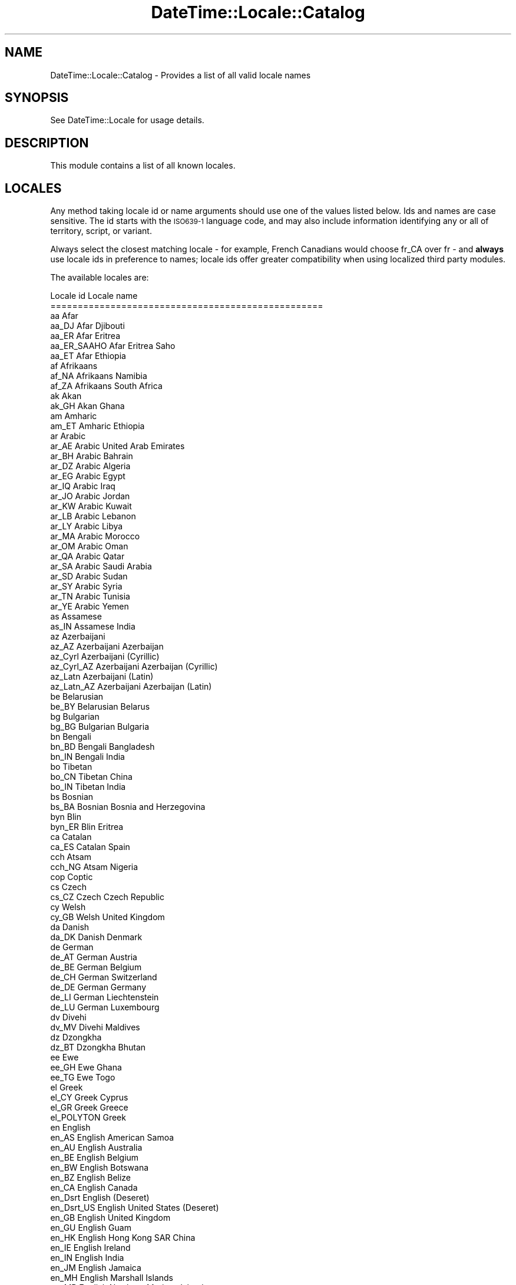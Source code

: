 .\" Automatically generated by Pod::Man 2.23 (Pod::Simple 3.14)
.\"
.\" Standard preamble:
.\" ========================================================================
.de Sp \" Vertical space (when we can't use .PP)
.if t .sp .5v
.if n .sp
..
.de Vb \" Begin verbatim text
.ft CW
.nf
.ne \\$1
..
.de Ve \" End verbatim text
.ft R
.fi
..
.\" Set up some character translations and predefined strings.  \*(-- will
.\" give an unbreakable dash, \*(PI will give pi, \*(L" will give a left
.\" double quote, and \*(R" will give a right double quote.  \*(C+ will
.\" give a nicer C++.  Capital omega is used to do unbreakable dashes and
.\" therefore won't be available.  \*(C` and \*(C' expand to `' in nroff,
.\" nothing in troff, for use with C<>.
.tr \(*W-
.ds C+ C\v'-.1v'\h'-1p'\s-2+\h'-1p'+\s0\v'.1v'\h'-1p'
.ie n \{\
.    ds -- \(*W-
.    ds PI pi
.    if (\n(.H=4u)&(1m=24u) .ds -- \(*W\h'-12u'\(*W\h'-12u'-\" diablo 10 pitch
.    if (\n(.H=4u)&(1m=20u) .ds -- \(*W\h'-12u'\(*W\h'-8u'-\"  diablo 12 pitch
.    ds L" ""
.    ds R" ""
.    ds C` ""
.    ds C' ""
'br\}
.el\{\
.    ds -- \|\(em\|
.    ds PI \(*p
.    ds L" ``
.    ds R" ''
'br\}
.\"
.\" Escape single quotes in literal strings from groff's Unicode transform.
.ie \n(.g .ds Aq \(aq
.el       .ds Aq '
.\"
.\" If the F register is turned on, we'll generate index entries on stderr for
.\" titles (.TH), headers (.SH), subsections (.SS), items (.Ip), and index
.\" entries marked with X<> in POD.  Of course, you'll have to process the
.\" output yourself in some meaningful fashion.
.ie \nF \{\
.    de IX
.    tm Index:\\$1\t\\n%\t"\\$2"
..
.    nr % 0
.    rr F
.\}
.el \{\
.    de IX
..
.\}
.\"
.\" Accent mark definitions (@(#)ms.acc 1.5 88/02/08 SMI; from UCB 4.2).
.\" Fear.  Run.  Save yourself.  No user-serviceable parts.
.    \" fudge factors for nroff and troff
.if n \{\
.    ds #H 0
.    ds #V .8m
.    ds #F .3m
.    ds #[ \f1
.    ds #] \fP
.\}
.if t \{\
.    ds #H ((1u-(\\\\n(.fu%2u))*.13m)
.    ds #V .6m
.    ds #F 0
.    ds #[ \&
.    ds #] \&
.\}
.    \" simple accents for nroff and troff
.if n \{\
.    ds ' \&
.    ds ` \&
.    ds ^ \&
.    ds , \&
.    ds ~ ~
.    ds /
.\}
.if t \{\
.    ds ' \\k:\h'-(\\n(.wu*8/10-\*(#H)'\'\h"|\\n:u"
.    ds ` \\k:\h'-(\\n(.wu*8/10-\*(#H)'\`\h'|\\n:u'
.    ds ^ \\k:\h'-(\\n(.wu*10/11-\*(#H)'^\h'|\\n:u'
.    ds , \\k:\h'-(\\n(.wu*8/10)',\h'|\\n:u'
.    ds ~ \\k:\h'-(\\n(.wu-\*(#H-.1m)'~\h'|\\n:u'
.    ds / \\k:\h'-(\\n(.wu*8/10-\*(#H)'\z\(sl\h'|\\n:u'
.\}
.    \" troff and (daisy-wheel) nroff accents
.ds : \\k:\h'-(\\n(.wu*8/10-\*(#H+.1m+\*(#F)'\v'-\*(#V'\z.\h'.2m+\*(#F'.\h'|\\n:u'\v'\*(#V'
.ds 8 \h'\*(#H'\(*b\h'-\*(#H'
.ds o \\k:\h'-(\\n(.wu+\w'\(de'u-\*(#H)/2u'\v'-.3n'\*(#[\z\(de\v'.3n'\h'|\\n:u'\*(#]
.ds d- \h'\*(#H'\(pd\h'-\w'~'u'\v'-.25m'\f2\(hy\fP\v'.25m'\h'-\*(#H'
.ds D- D\\k:\h'-\w'D'u'\v'-.11m'\z\(hy\v'.11m'\h'|\\n:u'
.ds th \*(#[\v'.3m'\s+1I\s-1\v'-.3m'\h'-(\w'I'u*2/3)'\s-1o\s+1\*(#]
.ds Th \*(#[\s+2I\s-2\h'-\w'I'u*3/5'\v'-.3m'o\v'.3m'\*(#]
.ds ae a\h'-(\w'a'u*4/10)'e
.ds Ae A\h'-(\w'A'u*4/10)'E
.    \" corrections for vroff
.if v .ds ~ \\k:\h'-(\\n(.wu*9/10-\*(#H)'\s-2\u~\d\s+2\h'|\\n:u'
.if v .ds ^ \\k:\h'-(\\n(.wu*10/11-\*(#H)'\v'-.4m'^\v'.4m'\h'|\\n:u'
.    \" for low resolution devices (crt and lpr)
.if \n(.H>23 .if \n(.V>19 \
\{\
.    ds : e
.    ds 8 ss
.    ds o a
.    ds d- d\h'-1'\(ga
.    ds D- D\h'-1'\(hy
.    ds th \o'bp'
.    ds Th \o'LP'
.    ds ae ae
.    ds Ae AE
.\}
.rm #[ #] #H #V #F C
.\" ========================================================================
.\"
.IX Title "DateTime::Locale::Catalog 3"
.TH DateTime::Locale::Catalog 3 "2012-02-01" "perl v5.12.4" "User Contributed Perl Documentation"
.\" For nroff, turn off justification.  Always turn off hyphenation; it makes
.\" way too many mistakes in technical documents.
.if n .ad l
.nh
.SH "NAME"
DateTime::Locale::Catalog \- Provides a list of all valid locale names
.SH "SYNOPSIS"
.IX Header "SYNOPSIS"
See DateTime::Locale for usage details.
.SH "DESCRIPTION"
.IX Header "DESCRIPTION"
This module contains a list of all known locales.
.SH "LOCALES"
.IX Header "LOCALES"
Any method taking locale id or name arguments should use one of the
values listed below. Ids and names are case sensitive. The id starts
with the \s-1ISO639\-1\s0 language code, and may also include information
identifying any or all of territory, script, or variant.
.PP
Always select the closest matching locale \- for example, French
Canadians would choose fr_CA over fr \- and \fBalways\fR use locale ids in
preference to names; locale ids offer greater compatibility when using
localized third party modules.
.PP
The available locales are:
.PP
.Vb 10
\& Locale id           Locale name
\& ==================================================
\& aa                  Afar
\& aa_DJ               Afar Djibouti
\& aa_ER               Afar Eritrea
\& aa_ER_SAAHO         Afar Eritrea Saho
\& aa_ET               Afar Ethiopia
\& af                  Afrikaans
\& af_NA               Afrikaans Namibia
\& af_ZA               Afrikaans South Africa
\& ak                  Akan
\& ak_GH               Akan Ghana
\& am                  Amharic
\& am_ET               Amharic Ethiopia
\& ar                  Arabic
\& ar_AE               Arabic United Arab Emirates
\& ar_BH               Arabic Bahrain
\& ar_DZ               Arabic Algeria
\& ar_EG               Arabic Egypt
\& ar_IQ               Arabic Iraq
\& ar_JO               Arabic Jordan
\& ar_KW               Arabic Kuwait
\& ar_LB               Arabic Lebanon
\& ar_LY               Arabic Libya
\& ar_MA               Arabic Morocco
\& ar_OM               Arabic Oman
\& ar_QA               Arabic Qatar
\& ar_SA               Arabic Saudi Arabia
\& ar_SD               Arabic Sudan
\& ar_SY               Arabic Syria
\& ar_TN               Arabic Tunisia
\& ar_YE               Arabic Yemen
\& as                  Assamese
\& as_IN               Assamese India
\& az                  Azerbaijani
\& az_AZ               Azerbaijani Azerbaijan
\& az_Cyrl             Azerbaijani (Cyrillic)
\& az_Cyrl_AZ          Azerbaijani Azerbaijan (Cyrillic)
\& az_Latn             Azerbaijani (Latin)
\& az_Latn_AZ          Azerbaijani Azerbaijan (Latin)
\& be                  Belarusian
\& be_BY               Belarusian Belarus
\& bg                  Bulgarian
\& bg_BG               Bulgarian Bulgaria
\& bn                  Bengali
\& bn_BD               Bengali Bangladesh
\& bn_IN               Bengali India
\& bo                  Tibetan
\& bo_CN               Tibetan China
\& bo_IN               Tibetan India
\& bs                  Bosnian
\& bs_BA               Bosnian Bosnia and Herzegovina
\& byn                 Blin
\& byn_ER              Blin Eritrea
\& ca                  Catalan
\& ca_ES               Catalan Spain
\& cch                 Atsam
\& cch_NG              Atsam Nigeria
\& cop                 Coptic
\& cs                  Czech
\& cs_CZ               Czech Czech Republic
\& cy                  Welsh
\& cy_GB               Welsh United Kingdom
\& da                  Danish
\& da_DK               Danish Denmark
\& de                  German
\& de_AT               German Austria
\& de_BE               German Belgium
\& de_CH               German Switzerland
\& de_DE               German Germany
\& de_LI               German Liechtenstein
\& de_LU               German Luxembourg
\& dv                  Divehi
\& dv_MV               Divehi Maldives
\& dz                  Dzongkha
\& dz_BT               Dzongkha Bhutan
\& ee                  Ewe
\& ee_GH               Ewe Ghana
\& ee_TG               Ewe Togo
\& el                  Greek
\& el_CY               Greek Cyprus
\& el_GR               Greek Greece
\& el_POLYTON          Greek
\& en                  English
\& en_AS               English American Samoa
\& en_AU               English Australia
\& en_BE               English Belgium
\& en_BW               English Botswana
\& en_BZ               English Belize
\& en_CA               English Canada
\& en_Dsrt             English (Deseret)
\& en_Dsrt_US          English United States (Deseret)
\& en_GB               English United Kingdom
\& en_GU               English Guam
\& en_HK               English Hong Kong SAR China
\& en_IE               English Ireland
\& en_IN               English India
\& en_JM               English Jamaica
\& en_MH               English Marshall Islands
\& en_MP               English Northern Mariana Islands
\& en_MT               English Malta
\& en_NA               English Namibia
\& en_NZ               English New Zealand
\& en_PH               English Philippines
\& en_PK               English Pakistan
\& en_SG               English Singapore
\& en_Shaw             English (Shavian)
\& en_TT               English Trinidad and Tobago
\& en_UM               English U.S. Minor Outlying Islands
\& en_US               English United States
\& en_US_POSIX         English United States Computer
\& en_VI               English U.S. Virgin Islands
\& en_ZA               English South Africa
\& en_ZW               English Zimbabwe
\& eo                  Esperanto
\& es                  Spanish
\& es_AR               Spanish Argentina
\& es_BO               Spanish Bolivia
\& es_CL               Spanish Chile
\& es_CO               Spanish Colombia
\& es_CR               Spanish Costa Rica
\& es_DO               Spanish Dominican Republic
\& es_EC               Spanish Ecuador
\& es_ES               Spanish Spain
\& es_GT               Spanish Guatemala
\& es_HN               Spanish Honduras
\& es_MX               Spanish Mexico
\& es_NI               Spanish Nicaragua
\& es_PA               Spanish Panama
\& es_PE               Spanish Peru
\& es_PR               Spanish Puerto Rico
\& es_PY               Spanish Paraguay
\& es_SV               Spanish El Salvador
\& es_US               Spanish United States
\& es_UY               Spanish Uruguay
\& es_VE               Spanish Venezuela
\& et                  Estonian
\& et_EE               Estonian Estonia
\& eu                  Basque
\& eu_ES               Basque Spain
\& fa                  Persian
\& fa_AF               Persian Afghanistan
\& fa_IR               Persian Iran
\& fi                  Finnish
\& fi_FI               Finnish Finland
\& fil                 Filipino
\& fil_PH              Filipino Philippines
\& fo                  Faroese
\& fo_FO               Faroese Faroe Islands
\& fr                  French
\& fr_BE               French Belgium
\& fr_CA               French Canada
\& fr_CH               French Switzerland
\& fr_FR               French France
\& fr_LU               French Luxembourg
\& fr_MC               French Monaco
\& fr_SN               French Senegal
\& fur                 Friulian
\& fur_IT              Friulian Italy
\& ga                  Irish
\& ga_IE               Irish Ireland
\& gaa                 Ga
\& gaa_GH              Ga Ghana
\& gez                 Geez
\& gez_ER              Geez Eritrea
\& gez_ET              Geez Ethiopia
\& gl                  Galician
\& gl_ES               Galician Spain
\& gsw                 Swiss German
\& gsw_CH              Swiss German Switzerland
\& gu                  Gujarati
\& gu_IN               Gujarati India
\& gv                  Manx
\& gv_GB               Manx United Kingdom
\& ha                  Hausa
\& ha_Arab             Hausa (Arabic)
\& ha_Arab_NG          Hausa Nigeria (Arabic)
\& ha_Arab_SD          Hausa Sudan (Arabic)
\& ha_GH               Hausa Ghana
\& ha_Latn             Hausa (Latin)
\& ha_Latn_GH          Hausa Ghana (Latin)
\& ha_Latn_NE          Hausa Niger (Latin)
\& ha_Latn_NG          Hausa Nigeria (Latin)
\& ha_NE               Hausa Niger
\& ha_NG               Hausa Nigeria
\& ha_SD               Hausa Sudan
\& haw                 Hawaiian
\& haw_US              Hawaiian United States
\& he                  Hebrew
\& he_IL               Hebrew Israel
\& hi                  Hindi
\& hi_IN               Hindi India
\& hr                  Croatian
\& hr_HR               Croatian Croatia
\& hu                  Hungarian
\& hu_HU               Hungarian Hungary
\& hy                  Armenian
\& hy_AM               Armenian Armenia
\& hy_AM_REVISED       Armenian Armenia Revised Orthography
\& ia                  Interlingua
\& id                  Indonesian
\& id_ID               Indonesian Indonesia
\& ig                  Igbo
\& ig_NG               Igbo Nigeria
\& ii                  Sichuan Yi
\& ii_CN               Sichuan Yi China
\& is                  Icelandic
\& is_IS               Icelandic Iceland
\& it                  Italian
\& it_CH               Italian Switzerland
\& it_IT               Italian Italy
\& iu                  Inuktitut
\& ja                  Japanese
\& ja_JP               Japanese Japan
\& ka                  Georgian
\& ka_GE               Georgian Georgia
\& kaj                 Jju
\& kaj_NG              Jju Nigeria
\& kam                 Kamba
\& kam_KE              Kamba Kenya
\& kcg                 Tyap
\& kcg_NG              Tyap Nigeria
\& kfo                 Koro
\& kfo_CI              Koro CA\*~Xte da\*^XXIvoire
\& kk                  Kazakh
\& kk_Cyrl             Kazakh (Cyrillic)
\& kk_Cyrl_KZ          Kazakh Kazakhstan (Cyrillic)
\& kk_KZ               Kazakh Kazakhstan
\& kl                  Kalaallisut
\& kl_GL               Kalaallisut Greenland
\& km                  Khmer
\& km_KH               Khmer Cambodia
\& kn                  Kannada
\& kn_IN               Kannada India
\& ko                  Korean
\& ko_KR               Korean South Korea
\& kok                 Konkani
\& kok_IN              Konkani India
\& kpe                 Kpelle
\& kpe_GN              Kpelle Guinea
\& kpe_LR              Kpelle Liberia
\& ku                  Kurdish
\& ku_Arab             Kurdish (Arabic)
\& ku_Arab_IQ          Kurdish Iraq (Arabic)
\& ku_Arab_IR          Kurdish Iran (Arabic)
\& ku_Arab_SY          Kurdish Syria (Arabic)
\& ku_IQ               Kurdish Iraq
\& ku_IR               Kurdish Iran
\& ku_Latn             Kurdish (Latin)
\& ku_Latn_TR          Kurdish Turkey (Latin)
\& ku_SY               Kurdish Syria
\& ku_TR               Kurdish Turkey
\& kw                  Cornish
\& kw_GB               Cornish United Kingdom
\& ky                  Kirghiz
\& ky_KG               Kirghiz Kyrgyzstan
\& ln                  Lingala
\& ln_CD               Lingala Congo \- Kinshasa
\& ln_CG               Lingala Congo \- Brazzaville
\& lo                  Lao
\& lo_LA               Lao Laos
\& lt                  Lithuanian
\& lt_LT               Lithuanian Lithuania
\& lv                  Latvian
\& lv_LV               Latvian Latvia
\& mk                  Macedonian
\& mk_MK               Macedonian Macedonia
\& ml                  Malayalam
\& ml_IN               Malayalam India
\& mn                  Mongolian
\& mn_CN               Mongolian China
\& mn_Cyrl             Mongolian (Cyrillic)
\& mn_Cyrl_MN          Mongolian Mongolia (Cyrillic)
\& mn_MN               Mongolian Mongolia
\& mn_Mong             Mongolian (Mongolian)
\& mn_Mong_CN          Mongolian China (Mongolian)
\& mo                  Moldavian
\& mr                  Marathi
\& mr_IN               Marathi India
\& ms                  Malay
\& ms_BN               Malay Brunei
\& ms_MY               Malay Malaysia
\& mt                  Maltese
\& mt_MT               Maltese Malta
\& my                  Burmese
\& my_MM               Burmese Myanmar [Burma]
\& nb                  Norwegian BokmA\*~Xl
\& nb_NO               Norwegian BokmA\*~Xl Norway
\& nds                 Low German
\& nds_DE              Low German Germany
\& ne                  Nepali
\& ne_IN               Nepali India
\& ne_NP               Nepali Nepal
\& nl                  Dutch
\& nl_BE               Dutch Belgium
\& nl_NL               Dutch Netherlands
\& nn                  Norwegian Nynorsk
\& nn_NO               Norwegian Nynorsk Norway
\& no                  Norwegian
\& nr                  South Ndebele
\& nr_ZA               South Ndebele South Africa
\& nso                 Northern Sotho
\& nso_ZA              Northern Sotho South Africa
\& ny                  Nyanja
\& ny_MW               Nyanja Malawi
\& oc                  Occitan
\& oc_FR               Occitan France
\& om                  Oromo
\& om_ET               Oromo Ethiopia
\& om_KE               Oromo Kenya
\& or                  Oriya
\& or_IN               Oriya India
\& pa                  Punjabi
\& pa_Arab             Punjabi (Arabic)
\& pa_Arab_PK          Punjabi Pakistan (Arabic)
\& pa_Guru             Punjabi (Gurmukhi)
\& pa_Guru_IN          Punjabi India (Gurmukhi)
\& pa_IN               Punjabi India
\& pa_PK               Punjabi Pakistan
\& pl                  Polish
\& pl_PL               Polish Poland
\& ps                  Pashto
\& ps_AF               Pashto Afghanistan
\& pt                  Portuguese
\& pt_BR               Portuguese Brazil
\& pt_PT               Portuguese Portugal
\& ro                  Romanian
\& ro_MD               Romanian Moldova
\& ro_RO               Romanian Romania
\& root                Root
\& ru                  Russian
\& ru_RU               Russian Russia
\& ru_UA               Russian Ukraine
\& rw                  Kinyarwanda
\& rw_RW               Kinyarwanda Rwanda
\& sa                  Sanskrit
\& sa_IN               Sanskrit India
\& se                  Northern Sami
\& se_FI               Northern Sami Finland
\& se_NO               Northern Sami Norway
\& sh                  Serbo\-Croatian
\& sh_BA               Serbo\-Croatian Bosnia and Herzegovina
\& sh_CS               Serbo\-Croatian Serbia and Montenegro
\& sh_YU               Serbo\-Croatian
\& si                  Sinhala
\& si_LK               Sinhala Sri Lanka
\& sid                 Sidamo
\& sid_ET              Sidamo Ethiopia
\& sk                  Slovak
\& sk_SK               Slovak Slovakia
\& sl                  Slovenian
\& sl_SI               Slovenian Slovenia
\& so                  Somali
\& so_DJ               Somali Djibouti
\& so_ET               Somali Ethiopia
\& so_KE               Somali Kenya
\& so_SO               Somali Somalia
\& sq                  Albanian
\& sq_AL               Albanian Albania
\& sr                  Serbian
\& sr_BA               Serbian Bosnia and Herzegovina
\& sr_CS               Serbian Serbia and Montenegro
\& sr_Cyrl             Serbian (Cyrillic)
\& sr_Cyrl_BA          Serbian Bosnia and Herzegovina (Cyrillic)
\& sr_Cyrl_CS          Serbian Serbia and Montenegro (Cyrillic)
\& sr_Cyrl_ME          Serbian Montenegro (Cyrillic)
\& sr_Cyrl_RS          Serbian Serbia (Cyrillic)
\& sr_Cyrl_YU          Serbian (Cyrillic)
\& sr_Latn             Serbian (Latin)
\& sr_Latn_BA          Serbian Bosnia and Herzegovina (Latin)
\& sr_Latn_CS          Serbian Serbia and Montenegro (Latin)
\& sr_Latn_ME          Serbian Montenegro (Latin)
\& sr_Latn_RS          Serbian Serbia (Latin)
\& sr_Latn_YU          Serbian (Latin)
\& sr_ME               Serbian Montenegro
\& sr_RS               Serbian Serbia
\& sr_YU               Serbian
\& ss                  Swati
\& ss_SZ               Swati Swaziland
\& ss_ZA               Swati South Africa
\& st                  Southern Sotho
\& st_LS               Southern Sotho Lesotho
\& st_ZA               Southern Sotho South Africa
\& sv                  Swedish
\& sv_FI               Swedish Finland
\& sv_SE               Swedish Sweden
\& sw                  Swahili
\& sw_KE               Swahili Kenya
\& sw_TZ               Swahili Tanzania
\& syr                 Syriac
\& syr_SY              Syriac Syria
\& ta                  Tamil
\& ta_IN               Tamil India
\& te                  Telugu
\& te_IN               Telugu India
\& tg                  Tajik
\& tg_Cyrl             Tajik (Cyrillic)
\& tg_Cyrl_TJ          Tajik Tajikistan (Cyrillic)
\& tg_TJ               Tajik Tajikistan
\& th                  Thai
\& th_TH               Thai Thailand
\& ti                  Tigrinya
\& ti_ER               Tigrinya Eritrea
\& ti_ET               Tigrinya Ethiopia
\& tig                 Tigre
\& tig_ER              Tigre Eritrea
\& tl                  Tagalog
\& tn                  Tswana
\& tn_ZA               Tswana South Africa
\& to                  Tonga
\& to_TO               Tonga Tonga
\& tr                  Turkish
\& tr_TR               Turkish Turkey
\& trv                 Taroko
\& trv_TW              Taroko Taiwan
\& ts                  Tsonga
\& ts_ZA               Tsonga South Africa
\& tt                  Tatar
\& tt_RU               Tatar Russia
\& ug                  Uighur
\& ug_Arab             Uighur (Arabic)
\& ug_Arab_CN          Uighur China (Arabic)
\& ug_CN               Uighur China
\& uk                  Ukrainian
\& uk_UA               Ukrainian Ukraine
\& ur                  Urdu
\& ur_IN               Urdu India
\& ur_PK               Urdu Pakistan
\& uz                  Uzbek
\& uz_AF               Uzbek Afghanistan
\& uz_Arab             Uzbek (Arabic)
\& uz_Arab_AF          Uzbek Afghanistan (Arabic)
\& uz_Cyrl             Uzbek (Cyrillic)
\& uz_Cyrl_UZ          Uzbek Uzbekistan (Cyrillic)
\& uz_Latn             Uzbek (Latin)
\& uz_Latn_UZ          Uzbek Uzbekistan (Latin)
\& uz_UZ               Uzbek Uzbekistan
\& ve                  Venda
\& ve_ZA               Venda South Africa
\& vi                  Vietnamese
\& vi_VN               Vietnamese Vietnam
\& wal                 Walamo
\& wal_ET              Walamo Ethiopia
\& wo                  Wolof
\& wo_Latn             Wolof (Latin)
\& wo_Latn_SN          Wolof Senegal (Latin)
\& wo_SN               Wolof Senegal
\& xh                  Xhosa
\& xh_ZA               Xhosa South Africa
\& yo                  Yoruba
\& yo_NG               Yoruba Nigeria
\& zh                  Chinese
\& zh_CN               Chinese China
\& zh_HK               Chinese Hong Kong SAR China
\& zh_Hans             Chinese (Simplified Han)
\& zh_Hans_CN          Chinese China (Simplified Han)
\& zh_Hans_HK          Chinese Hong Kong SAR China (Simplified Han)
\& zh_Hans_MO          Chinese Macau SAR China (Simplified Han)
\& zh_Hans_SG          Chinese Singapore (Simplified Han)
\& zh_Hant             Chinese (Traditional Han)
\& zh_Hant_HK          Chinese Hong Kong SAR China (Traditional Han)
\& zh_Hant_MO          Chinese Macau SAR China (Traditional Han)
\& zh_Hant_TW          Chinese Taiwan (Traditional Han)
\& zh_MO               Chinese Macau SAR China
\& zh_SG               Chinese Singapore
\& zh_TW               Chinese Taiwan
\& zu                  Zulu
\& zu_ZA               Zulu South Africa
.Ve
.PP
There are also many aliases available, mostly for three-letter
(\s-1ISO639\-2\s0) language codes, these are:
.PP
.Vb 10
\& Locale id           Is an alias for
\& ==================================================
\& C                   en_US_POSIX
\& POSIX               en_US_POSIX
\& aar                 aa
\& aar_DJ              aa_DJ
\& aar_ER              aa_ER
\& aar_ER_SAAHO        aa_ER_SAAHO
\& aar_ET              aa_ET
\& afr                 af
\& afr_NA              af_NA
\& afr_ZA              af_ZA
\& aka                 ak
\& aka_GH              ak_GH
\& alb                 sq
\& alb_AL              sq_AL
\& amh                 am
\& amh_ET              am_ET
\& ara                 ar
\& ara_AE              ar_AE
\& ara_BH              ar_BH
\& ara_DZ              ar_DZ
\& ara_EG              ar_EG
\& ara_IQ              ar_IQ
\& ara_JO              ar_JO
\& ara_KW              ar_KW
\& ara_LB              ar_LB
\& ara_LY              ar_LY
\& ara_MA              ar_MA
\& ara_OM              ar_OM
\& ara_QA              ar_QA
\& ara_SA              ar_SA
\& ara_SD              ar_SD
\& ara_SY              ar_SY
\& ara_TN              ar_TN
\& ara_YE              ar_YE
\& arm                 hy
\& arm_AM              hy_AM
\& arm_AM_REVISED      hy_AM_REVISED
\& asm                 as
\& asm_IN              as_IN
\& aze                 az
\& aze_AZ              az_AZ
\& aze_AZ_Cyrl         az_Cyrl_AZ
\& aze_AZ_Latn         az_Latn_AZ
\& aze_Cyrl            az_Cyrl
\& aze_Latn            az_Latn
\& baq                 eu
\& baq_ES              eu_ES
\& bel                 be
\& bel_BY              be_BY
\& ben                 bn
\& ben_BD              bn_BD
\& ben_IN              bn_IN
\& bos                 bs
\& bos_BA              bs_BA
\& bul                 bg
\& bul_BG              bg_BG
\& bur                 my
\& bur_MM              my_MM
\& cat                 ca
\& cat_ES              ca_ES
\& chi                 zh
\& chi_CN              zh_CN
\& chi_CN_Hans         zh_Hans_CN
\& chi_HK              zh_HK
\& chi_HK_Hans         zh_Hans_HK
\& chi_HK_Hant         zh_Hant_HK
\& chi_Hans            zh_Hans
\& chi_Hant            zh_Hant
\& chi_MO              zh_MO
\& chi_MO_Hans         zh_Hans_MO
\& chi_MO_Hant         zh_Hant_MO
\& chi_SG              zh_SG
\& chi_SG_Hans         zh_Hans_SG
\& chi_TW              zh_TW
\& chi_TW_Hant         zh_Hant_TW
\& cor                 kw
\& cor_GB              kw_GB
\& cze                 cs
\& cze_CZ              cs_CZ
\& dan                 da
\& dan_DK              da_DK
\& div                 dv
\& div_MV              dv_MV
\& dut                 nl
\& dut_BE              nl_BE
\& dut_NL              nl_NL
\& dzo                 dz
\& dzo_BT              dz_BT
\& eng                 en
\& eng_AS              en_AS
\& eng_AU              en_AU
\& eng_BE              en_BE
\& eng_BW              en_BW
\& eng_BZ              en_BZ
\& eng_CA              en_CA
\& eng_Dsrt            en_Dsrt
\& eng_GB              en_GB
\& eng_GU              en_GU
\& eng_HK              en_HK
\& eng_IE              en_IE
\& eng_IN              en_IN
\& eng_JM              en_JM
\& eng_MH              en_MH
\& eng_MP              en_MP
\& eng_MT              en_MT
\& eng_NA              en_NA
\& eng_NZ              en_NZ
\& eng_PH              en_PH
\& eng_PK              en_PK
\& eng_SG              en_SG
\& eng_Shaw            en_Shaw
\& eng_TT              en_TT
\& eng_UM              en_UM
\& eng_US              en_US
\& eng_US_Dsrt         en_Dsrt_US
\& eng_US_POSIX        en_US_POSIX
\& eng_VI              en_VI
\& eng_ZA              en_ZA
\& eng_ZW              en_ZW
\& epo                 eo
\& est                 et
\& est_EE              et_EE
\& ewe                 ee
\& ewe_GH              ee_GH
\& ewe_TG              ee_TG
\& fao                 fo
\& fao_FO              fo_FO
\& fin                 fi
\& fin_FI              fi_FI
\& fre                 fr
\& fre_BE              fr_BE
\& fre_CA              fr_CA
\& fre_CH              fr_CH
\& fre_FR              fr_FR
\& fre_LU              fr_LU
\& fre_MC              fr_MC
\& fre_SN              fr_SN
\& geo                 ka
\& geo_GE              ka_GE
\& ger                 de
\& ger_AT              de_AT
\& ger_BE              de_BE
\& ger_CH              de_CH
\& ger_DE              de_DE
\& ger_LI              de_LI
\& ger_LU              de_LU
\& gle                 ga
\& gle_IE              ga_IE
\& glg                 gl
\& glg_ES              gl_ES
\& glv                 gv
\& glv_GB              gv_GB
\& gre                 el
\& gre_CY              el_CY
\& gre_GR              el_GR
\& gre_POLYTON         el_POLYTON
\& guj                 gu
\& guj_IN              gu_IN
\& hau                 ha
\& hau_Arab            ha_Arab
\& hau_GH              ha_GH
\& hau_GH_Latn         ha_Latn_GH
\& hau_Latn            ha_Latn
\& hau_NE              ha_NE
\& hau_NE_Latn         ha_Latn_NE
\& hau_NG              ha_NG
\& hau_NG_Arab         ha_Arab_NG
\& hau_NG_Latn         ha_Latn_NG
\& hau_SD              ha_SD
\& hau_SD_Arab         ha_Arab_SD
\& heb                 he
\& heb_IL              he_IL
\& hin                 hi
\& hin_IN              hi_IN
\& hrv                 hr
\& hrv_HR              hr_HR
\& hun                 hu
\& hun_HU              hu_HU
\& ibo                 ig
\& ibo_NG              ig_NG
\& ice                 is
\& ice_IS              is_IS
\& iii                 ii
\& iii_CN              ii_CN
\& iku                 iu
\& ina                 ia
\& ind                 id
\& ind_ID              id_ID
\& ita                 it
\& ita_CH              it_CH
\& ita_IT              it_IT
\& iw                  he
\& iw_IL               he_IL
\& jpn                 ja
\& jpn_JP              ja_JP
\& kal                 kl
\& kal_GL              kl_GL
\& kan                 kn
\& kan_IN              kn_IN
\& kaz                 kk
\& kaz_Cyrl            kk_Cyrl
\& kaz_KZ              kk_KZ
\& kaz_KZ_Cyrl         kk_Cyrl_KZ
\& khm                 km
\& khm_KH              km_KH
\& kin                 rw
\& kin_RW              rw_RW
\& kir                 ky
\& kir_KG              ky_KG
\& kor                 ko
\& kor_KR              ko_KR
\& kur                 ku
\& kur_Arab            ku_Arab
\& kur_IQ              ku_IQ
\& kur_IQ_Arab         ku_Arab_IQ
\& kur_IR              ku_IR
\& kur_IR_Arab         ku_Arab_IR
\& kur_Latn            ku_Latn
\& kur_SY              ku_SY
\& kur_SY_Arab         ku_Arab_SY
\& kur_TR              ku_TR
\& kur_TR_Latn         ku_Latn_TR
\& lao                 lo
\& lao_LA              lo_LA
\& lav                 lv
\& lav_LV              lv_LV
\& lin                 ln
\& lin_CD              ln_CD
\& lin_CG              ln_CG
\& lit                 lt
\& lit_LT              lt_LT
\& mac                 mk
\& mac_MK              mk_MK
\& mal                 ml
\& mal_IN              ml_IN
\& mar                 mr
\& mar_IN              mr_IN
\& may                 ms
\& may_BN              ms_BN
\& may_MY              ms_MY
\& mlt                 mt
\& mlt_MT              mt_MT
\& mon                 mn
\& mon_CN              mn_CN
\& mon_CN_Mong         mn_Mong_CN
\& mon_Cyrl            mn_Cyrl
\& mon_MN              mn_MN
\& mon_MN_Cyrl         mn_Cyrl_MN
\& mon_Mong            mn_Mong
\& nbl                 nr
\& nbl_ZA              nr_ZA
\& nep                 ne
\& nep_IN              ne_IN
\& nep_NP              ne_NP
\& nno                 nn
\& nno_NO              nn_NO
\& no                  nn
\& no_NO               nn_NO
\& no_NO_NY            nn_NO
\& nob                 nb
\& nob_NO              nb_NO
\& nor                 no
\& nya                 ny
\& nya_MW              ny_MW
\& oci                 oc
\& oci_FR              oc_FR
\& ori                 or
\& ori_IN              or_IN
\& orm                 om
\& orm_ET              om_ET
\& orm_KE              om_KE
\& pan                 pa
\& pan_Arab            pa_Arab
\& pan_Guru            pa_Guru
\& pan_IN              pa_IN
\& pan_IN_Guru         pa_Guru_IN
\& pan_PK              pa_PK
\& pan_PK_Arab         pa_Arab_PK
\& per                 fa
\& per_AF              fa_AF
\& per_IR              fa_IR
\& pol                 pl
\& pol_PL              pl_PL
\& por                 pt
\& por_BR              pt_BR
\& por_PT              pt_PT
\& pus                 ps
\& pus_AF              ps_AF
\& rum                 ro
\& rum_MD              ro_MD
\& rum_RO              ro_RO
\& rus                 ru
\& rus_RU              ru_RU
\& rus_UA              ru_UA
\& san                 sa
\& san_IN              sa_IN
\& sin                 si
\& sin_LK              si_LK
\& slo                 sk
\& slo_SK              sk_SK
\& slv                 sl
\& slv_SI              sl_SI
\& sme                 se
\& sme_FI              se_FI
\& sme_NO              se_NO
\& som                 so
\& som_DJ              so_DJ
\& som_ET              so_ET
\& som_KE              so_KE
\& som_SO              so_SO
\& sot                 st
\& sot_LS              st_LS
\& sot_ZA              st_ZA
\& spa                 es
\& spa_AR              es_AR
\& spa_BO              es_BO
\& spa_CL              es_CL
\& spa_CO              es_CO
\& spa_CR              es_CR
\& spa_DO              es_DO
\& spa_EC              es_EC
\& spa_ES              es_ES
\& spa_GT              es_GT
\& spa_HN              es_HN
\& spa_MX              es_MX
\& spa_NI              es_NI
\& spa_PA              es_PA
\& spa_PE              es_PE
\& spa_PR              es_PR
\& spa_PY              es_PY
\& spa_SV              es_SV
\& spa_US              es_US
\& spa_UY              es_UY
\& spa_VE              es_VE
\& srp                 sr
\& srp_BA              sr_BA
\& srp_BA_Cyrl         sr_Cyrl_BA
\& srp_BA_Latn         sr_Latn_BA
\& srp_CS              sr_CS
\& srp_CS_Cyrl         sr_Cyrl_CS
\& srp_CS_Latn         sr_Latn_CS
\& srp_Cyrl            sr_Cyrl
\& srp_Latn            sr_Latn
\& srp_ME              sr_ME
\& srp_ME_Cyrl         sr_Cyrl_ME
\& srp_ME_Latn         sr_Latn_ME
\& srp_RS              sr_RS
\& srp_RS_Cyrl         sr_Cyrl_RS
\& srp_RS_Latn         sr_Latn_RS
\& srp_YU              sr_YU
\& srp_YU_Cyrl         sr_Cyrl_YU
\& srp_YU_Latn         sr_Latn_YU
\& ssw                 ss
\& ssw_SZ              ss_SZ
\& ssw_ZA              ss_ZA
\& swa                 sw
\& swa_KE              sw_KE
\& swa_TZ              sw_TZ
\& swe                 sv
\& swe_FI              sv_FI
\& swe_SE              sv_SE
\& tam                 ta
\& tam_IN              ta_IN
\& tat                 tt
\& tat_RU              tt_RU
\& tel                 te
\& tel_IN              te_IN
\& tgk                 tg
\& tgk_Cyrl            tg_Cyrl
\& tgk_TJ              tg_TJ
\& tgk_TJ_Cyrl         tg_Cyrl_TJ
\& tgl                 tl
\& tha                 th
\& tha_TH              th_TH
\& tib                 bo
\& tib_CN              bo_CN
\& tib_IN              bo_IN
\& tir                 ti
\& tir_ER              ti_ER
\& tir_ET              ti_ET
\& ton                 to
\& ton_TO              to_TO
\& tsn                 tn
\& tsn_ZA              tn_ZA
\& tso                 ts
\& tso_ZA              ts_ZA
\& tur                 tr
\& tur_TR              tr_TR
\& uig                 ug
\& uig_Arab            ug_Arab
\& uig_CN              ug_CN
\& uig_CN_Arab         ug_Arab_CN
\& ukr                 uk
\& ukr_UA              uk_UA
\& urd                 ur
\& urd_IN              ur_IN
\& urd_PK              ur_PK
\& uzb                 uz
\& uzb_AF              uz_AF
\& uzb_AF_Arab         uz_Arab_AF
\& uzb_Arab            uz_Arab
\& uzb_Cyrl            uz_Cyrl
\& uzb_Latn            uz_Latn
\& uzb_UZ              uz_UZ
\& uzb_UZ_Cyrl         uz_Cyrl_UZ
\& uzb_UZ_Latn         uz_Latn_UZ
\& ven                 ve
\& ven_ZA              ve_ZA
\& vie                 vi
\& vie_VN              vi_VN
\& wel                 cy
\& wel_GB              cy_GB
\& wol                 wo
\& wol_Latn            wo_Latn
\& wol_SN              wo_SN
\& wol_SN_Latn         wo_Latn_SN
\& xho                 xh
\& xho_ZA              xh_ZA
\& yor                 yo
\& yor_NG              yo_NG
\& zul                 zu
\& zul_ZA              zu_ZA
.Ve
.SH "SUPPORT"
.IX Header "SUPPORT"
See DateTime::Locale.
.SH "AUTHOR"
.IX Header "AUTHOR"
Dave Rolsky <autarch@urth.org>
.SH "COPYRIGHT"
.IX Header "COPYRIGHT"
Copyright (c) 2008 David Rolsky. All rights reserved. This program is
free software; you can redistribute it and/or modify it under the same
terms as Perl itself.
.PP
This module was generated from data provided by the \s-1CLDR\s0 project, see
the \s-1LICENSE\s0.cldr in this distribution for details on the \s-1CLDR\s0 data's
license.
